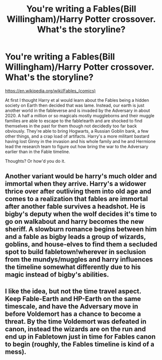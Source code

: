 #+TITLE: You're writing a Fables(Bill Willingham)/Harry Potter crossover. What's the storyline?

* You're writing a Fables(Bill Willingham)/Harry Potter crossover. What's the storyline?
:PROPERTIES:
:Author: viol8er
:Score: 9
:DateUnix: 1536394222.0
:DateShort: 2018-Sep-08
:FlairText: Discussion
:END:
[[https://en.wikipedia.org/wiki/Fables_(comics)]]

At first I thought Harry et al would learn about the Fables being a hidden society on Earth then decided that was lame. Instead, our earth is just another world in the fableverse and is invaded by the Adversary in about 2020. A half a million or so magicals mostly muggleborns and their muggle families are able to escape to the fable!earth and are shocked to find themselves in the past for them though not decidedly too far back obviously. They're able to bring Hogwarts, a Russian Goblin bank, a few other things, and a crap load of artifacts. Harry's a more militant bastard having lost Ginny in the invasion and his whole family and he and Hermione lead the research team to figure out how bring the war to the Adversary earlier than in the Fable timeline.

Thoughts? Or how'd you do it.


** Another variant would be harry's much older and immortal when they arrive. Harry's a widower thrice over after outliving them into old age and comes to a realization that fables are immortal after another fable survives a headshot. He is bigby's deputy when the wolf decides it's time to go on walkabout and harry becomes the new sheriff. A slowburn romance begins between him and a fable as bigby leads a group of wizards, goblins, and house-elves to find them a secluded spot to build fabletown!wherever in seclusion from the mundys/muggles and harry influences the timeline somewhat differently due to his magic instead of bigby's abilities.
:PROPERTIES:
:Author: viol8er
:Score: 2
:DateUnix: 1536394680.0
:DateShort: 2018-Sep-08
:END:


** I like the idea, but not the time travel aspect. Keep Fable-Earth and HP-Earth on the same timescale, and have the Adversary move in before Voldemort has a chance to become a threat. By the time Voldemort was defeated in canon, instead the wizards are on the run and end up in Fabletown just in time for Fables canon to begin (roughly, the Fables timeline is kind of a mess).
:PROPERTIES:
:Author: The_Truthkeeper
:Score: 1
:DateUnix: 1536395147.0
:DateShort: 2018-Sep-08
:END:
